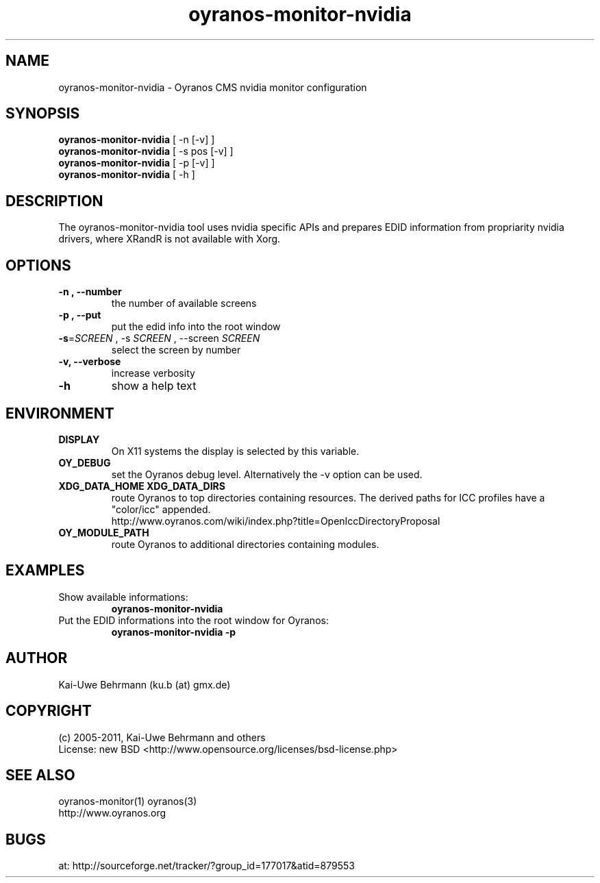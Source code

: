 .TH oyranos-monitor-nvidia 1 "July 09, 2011" "User Commands"
.SH NAME
oyranos-monitor-nvidia \- Oyranos CMS nvidia monitor configuration
.SH SYNOPSIS
\fBoyranos-monitor-nvidia\fR [ -n [-v] ]
.fi
\fBoyranos-monitor-nvidia\fR [ -s pos [-v] ]
.fi
\fBoyranos-monitor-nvidia\fR [ -p [-v] ]
.fi
\fBoyranos-monitor-nvidia\fR [ -h ]
.SH DESCRIPTION
The oyranos-monitor-nvidia tool uses nvidia specific APIs and prepares EDID information from propriarity nvidia drivers, where XRandR is not available with Xorg.
.SH OPTIONS
.TP
.B \-n , \-\-number
the number of available screens
.TP
.B \-p , \-\-put
put the edid info into the root window
.TP
\fB\-s\fR=\fISCREEN\fR , \-s\fR \fISCREEN\fR , \-\-screen\fR \fISCREEN\fR 
select the screen by number
.TP
.B \-v, \-\-verbose
increase verbosity
.TP
.B \-h
show a help text
.SH ENVIRONMENT
.TP
.B DISPLAY
On X11 systems the display is selected by this variable.
.TP
.B OY_DEBUG
set the Oyranos debug level. Alternatively the -v option can be used.
.TP
.B XDG_DATA_HOME XDG_DATA_DIRS
route Oyranos to top directories containing resources. The derived paths for
ICC profiles have a "color/icc" appended.
.nf
http://www.oyranos.com/wiki/index.php?title=OpenIccDirectoryProposal
.TP
.B OY_MODULE_PATH
route Oyranos to additional directories containing modules.
.SH EXAMPLES
.TP
Show available informations:
.B oyranos-monitor-nvidia
.PP
.TP
Put the EDID informations into the root window for Oyranos:
.B oyranos-monitor-nvidia -p
.PP
.SH AUTHOR
Kai-Uwe Behrmann (ku.b (at) gmx.de)
.SH COPYRIGHT
(c) 2005-2011, Kai-Uwe Behrmann and others
.fi
License: new BSD <http://www.opensource.org/licenses/bsd-license.php>
.SH "SEE ALSO"
oyranos-monitor(1) oyranos(3)
.fi
http://www.oyranos.org
.SH "BUGS"
at: http://sourceforge.net/tracker/?group_id=177017&atid=879553
